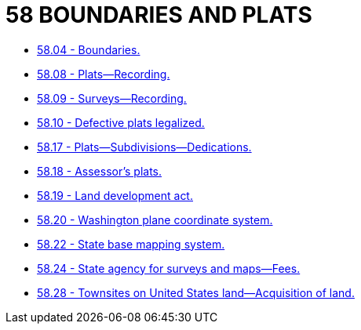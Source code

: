 = 58 BOUNDARIES AND PLATS

* link:58.04_boundaries.adoc[58.04 - Boundaries.]
* link:58.08_plats—recording.adoc[58.08 - Plats—Recording.]
* link:58.09_surveys—recording.adoc[58.09 - Surveys—Recording.]
* link:58.10_defective_plats_legalized.adoc[58.10 - Defective plats legalized.]
* link:58.17_plats—subdivisions—dedications.adoc[58.17 - Plats—Subdivisions—Dedications.]
* link:58.18_assessors_plats.adoc[58.18 - Assessor's plats.]
* link:58.19_land_development_act.adoc[58.19 - Land development act.]
* link:58.20_washington_plane_coordinate_system.adoc[58.20 - Washington plane coordinate system.]
* link:58.22_state_base_mapping_system.adoc[58.22 - State base mapping system.]
* link:58.24_state_agency_for_surveys_and_maps—fees.adoc[58.24 - State agency for surveys and maps—Fees.]
* link:58.28_townsites_on_united_states_land—acquisition_of_land.adoc[58.28 - Townsites on United States land—Acquisition of land.]
